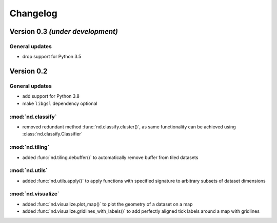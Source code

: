 Changelog
=========


Version 0.3 *(under development)*
---------------------------------

General updates
...............

- drop support for Python 3.5


Version 0.2
-----------

General updates
...............

- add support for Python 3.8
- make ``libgsl`` dependency optional

:mod:`nd.classify`
..................

- removed redundant method :func:`nd.classify.cluster()`, as same
  functionality can be achieved using :class:`nd.classify.Classifier`

:mod:`nd.tiling`
................

- added :func:`nd.tiling.debuffer()` to automatically remove buffer from
  tiled datasets


:mod:`nd.utils`
...............

- added :func:`nd.utils.apply()` to apply functions with specified signature to arbitrary subsets of dataset dimensions


:mod:`nd.visualize`
...................

- added :func:`nd.visualize.plot_map()` to plot the geometry of a dataset
  on a map

- added :func:`nd.visualize.gridlines_with_labels()` to add perfectly aligned
  tick labels around a map with gridlines


